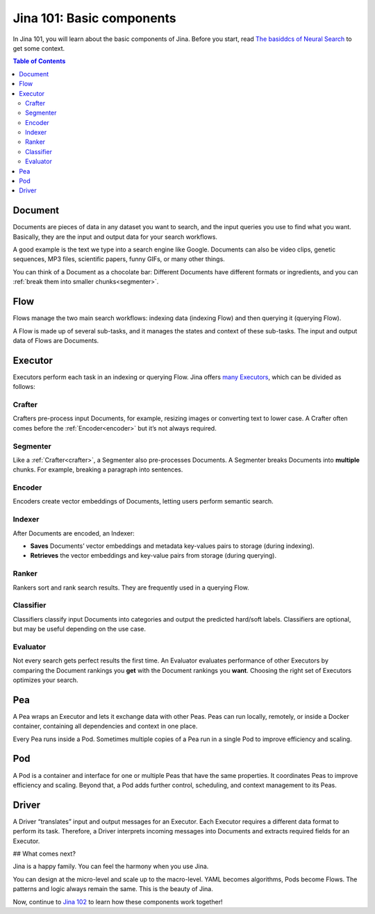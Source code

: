 ===========
Jina 101: Basic components
===========


In Jina 101, you will learn about the basic components of Jina. Before you start, read `The basiddcs of Neural Search`_ to get some context.


.. _The basiddcs of Neural Search: https://jina.ai/2020/07/06/What-is-Neural-Search-and-Why-Should-I-Care.html

.. contents:: Table of Contents
    :depth: 3


Document
============


.. image:: /chapters/101/images/document.png
	:width: 25%


Documents are pieces of data in any dataset you want to search, and the input queries you use to find what you want. Basically, they are the input and output data for your search workflows.

A good example is the text we type into a search engine like Google. Documents can also be video clips, genetic sequences, MP3 files, scientific papers, funny GIFs, or many other things.

You can think of a Document as a chocolate bar: Different Documents have different formats or ingredients, and you can :ref:`break them into smaller chunks<segmenter>`.




Flow
=============


.. image:: /chapters/101/images/flow.png
	:width: 25%


.. raw:: html

    <object data="myfile.svg" type="image/svg+xml"></object>

Flows manage the two main search workflows: indexing data (indexing Flow) and then querying it (querying Flow).

A Flow is made up of several sub-tasks, and it manages the states and context of these sub-tasks. The input and output data of Flows are Documents.


Executor
=============


Executors perform each task in an indexing or querying Flow. Jina offers `many Executors`_, which can be divided as follows:


.. _many Executors: https://docs.jina.ai/chapters/all_exec.html


.. _crafter:

Crafter
---------------

.. image:: /chapters/101/images/crafter.png
	:width: 25%

Crafters pre-process input Documents, for example, resizing images or converting text to lower case. A Crafter often comes before the :ref:`Encoder<encoder>` but it’s not always required.




.. _segmenter: 

Segmenter
----------------

.. image:: /chapters/101/images/segmenter.png
	:width: 25%

Like a :ref:`Crafter<crafter>`, a Segmenter also pre-processes Documents. A Segmenter breaks Documents into **multiple** chunks. For example, breaking a paragraph into sentences.



.. _encoder: 

Encoder 
----------------

.. image:: /chapters/101/images/encoder.png
	:width: 25%


Encoders create vector embeddings of Documents, letting users perform semantic search. 


Indexer
----------------


.. image:: /chapters/101/images/indexer.png
	:width: 25%


After Documents are encoded, an Indexer:

*   **Saves** Documents’ vector embeddings and metadata key-values pairs to storage (during indexing).
*   **Retrieves** the vector embeddings and key-value pairs from storage (during querying).


Ranker
----------------


.. image:: /chapters/101/images/ranker.png
	:width: 25%

Rankers sort and rank search results. They are frequently used in a querying Flow. 


Classifier
----------------


.. image:: /chapters/101/images/classifier.png
	:width: 25%

Classifiers classify input Documents into categories and output the predicted hard/soft labels. Classifiers are optional, but may be useful depending on the use case.


Evaluator
----------------

.. image:: /chapters/101/images/evaluator.png
	:width: 25%

Not every search gets perfect results the first time. An Evaluator evaluates performance of other Executors by comparing the Document rankings you **get** with the Document rankings you **want**. Choosing the right set of Executors optimizes your search.


Pea
=============

.. image:: /chapters/101/images/pea.png
	:width: 25%

A Pea wraps an Executor and lets it exchange data with other Peas. Peas can run locally, remotely, or inside a Docker container, containing all dependencies and context in one place.

Every Pea runs inside a Pod. Sometimes multiple copies of a Pea run in a single Pod to improve efficiency and scaling.


Pod
=============

.. image:: /chapters/101/images/pod.png
	:width: 25%

A Pod is a container and interface for one or multiple Peas that have the same properties. It coordinates Peas to improve efficiency and scaling. Beyond that, a Pod adds further control, scheduling, and context management to its Peas.


Driver
=============

.. image:: /chapters/101/images/driver.png
	:width: 25%

A Driver “translates” input and output messages for an Executor. Each Executor requires a different data format to perform its task. Therefore, a Driver interprets incoming messages into Documents and extracts required fields for an Executor. 

## What comes next?

Jina is a happy family. You can feel the harmony when you use Jina.

You can design at the micro-level and scale up to the macro-level. YAML becomes algorithms, Pods become Flows. The patterns and logic always remain the same. This is the beauty of Jina.

Now, continue to `Jina 102`_ to learn how these components work together! 

.. _Jina 102: https://docs.jina.ai/chapters/102/index.html